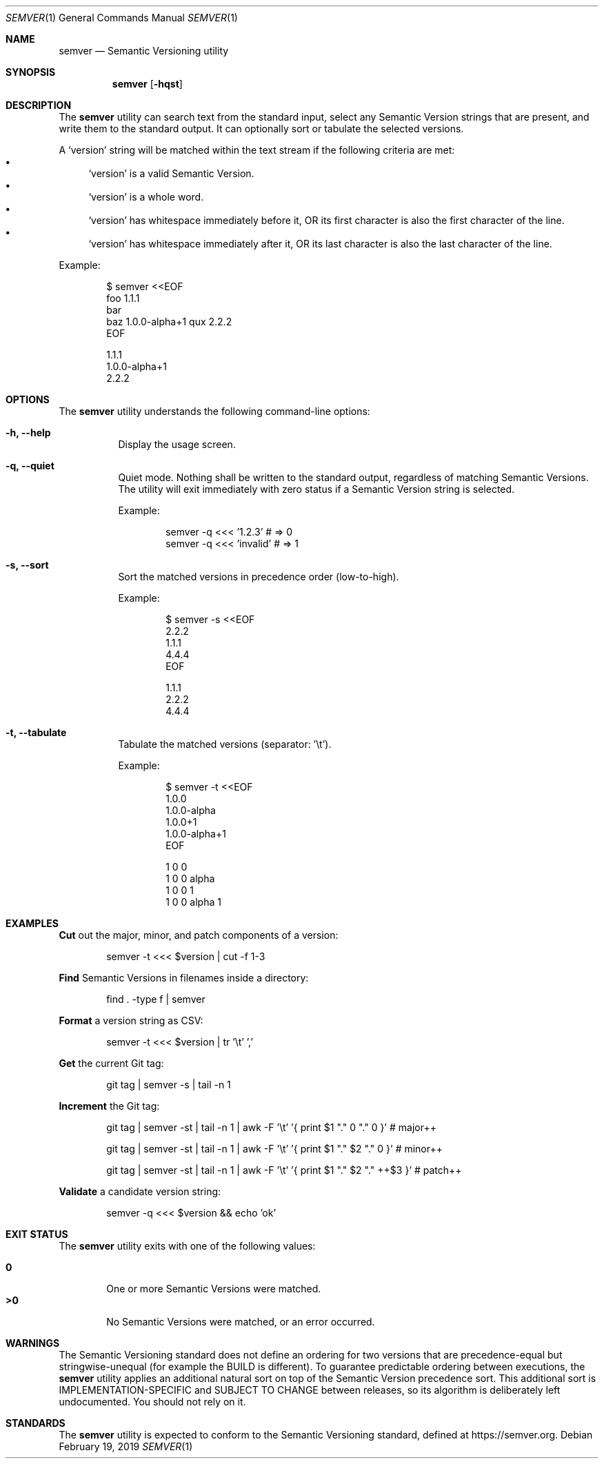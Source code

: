 .Dd February 19, 2019
.Dt SEMVER 1
.Os
.Sh NAME
.Nm semver
.Nd Semantic Versioning utility
.Sh SYNOPSIS
.Nm
.Op Fl hqst
.Sh DESCRIPTION
The
.Nm
utility can search text from the standard input, select any Semantic Version strings that are
present, and write them to the standard output. It can optionally sort or tabulate the selected
versions.
.Pp
A
.Sq version
string will be matched within the text stream if the following criteria are met:
.Bl -bullet -compact
.It
.Sq version
is a valid Semantic Version.
.It
.Sq version
is a whole word.
.It
.Sq version
has whitespace immediately before it, OR its first character is also the first character of the line.
.It
.Sq version
has whitespace immediately after it, OR its last character is also the last character of the line.
.El
.Pp
Example:
.Pp
.Bd -literal -offset indent
$ semver <<EOF
foo 1.1.1
bar
baz 1.0.0-alpha+1 qux 2.2.2
EOF

1.1.1
1.0.0-alpha+1
2.2.2
.Ed
.Sh OPTIONS
.Pp
The
.Nm
utility understands the following command-line options:
.Bl -tag -width Ds indent
.It Fl h, -help
Display the usage screen.
.It Fl q, -quiet
Quiet mode. Nothing shall be written to the standard output, regardless of matching Semantic Versions. The utility will exit immediately with zero status if a Semantic Version string is selected.
.Pp
Example:
.Pp
.Bd -literal -offset indent
semver -q <<< '1.2.3'    # => 0
semver -q <<< 'invalid'  # => 1
.Ed
.It Fl s, -sort
Sort the matched versions in precedence order (low-to-high).
.Pp
Example:
.Pp
.Bd -literal -offset indent
$ semver -s <<EOF
2.2.2
1.1.1
4.4.4
EOF

1.1.1
2.2.2
4.4.4
.Ed
.It Fl t, -tabulate
Tabulate the matched versions (separator: '\\t').
.Pp
Example:
.Pp
.Bd -literal -offset indent
$ semver -t <<EOF
1.0.0
1.0.0-alpha
1.0.0+1
1.0.0-alpha+1
EOF

1   0   0
1   0   0   alpha
1   0   0           1
1   0   0   alpha   1
.Ed
.El
.Sh EXAMPLES
.Pp
\fBCut\fR out the major, minor, and patch components of a version:
.Pp
.Bd -literal -offset indent -compact
semver -t <<< $version | cut -f 1-3
.Ed
.Pp
\fBFind\fR Semantic Versions in filenames inside a directory:
.Pp
.Bd -literal -offset indent -compact
find . -type f | semver
.Ed
.Pp
\fBFormat\fR a version string as CSV:
.Pp
.Bd -literal -offset indent -compact
semver -t <<< $version | tr '\\t' ','
.Ed
.Pp
\fBGet\fR the current Git tag:
.Pp
.Bd -literal -offset indent -compact
git tag | semver -s | tail -n 1
.Ed
.Pp
\fBIncrement\fR the Git tag:
.Pp
.Bd -literal -offset indent -compact
git tag | semver -st | tail -n 1 | awk -F '\\t' '{ print $1 "." 0 "." 0 }'      # major++

git tag | semver -st | tail -n 1 | awk -F '\\t' '{ print $1 "." $2 "." 0 }'     # minor++

git tag | semver -st | tail -n 1 | awk -F '\\t' '{ print $1 "." $2 "." ++$3 }'  # patch++
.Ed
.Pp
\fBValidate\fR a candidate version string:
.Pp
.Bd -literal -offset indent
semver -q <<< $version && echo 'ok'
.Ed
.Sh EXIT STATUS
The
.Nm
utility exits with one of the following values:
.Pp
.Bl -tag -width flag -compact
.It Li 0
One or more Semantic Versions were matched.
.It Li >0
No Semantic Versions were matched, or an error occurred.
.El
.Sh WARNINGS
The Semantic Versioning standard does not define an ordering for two versions that are precedence-equal but stringwise-unequal (for example the BUILD is different). To guarantee predictable ordering between executions, the
.Nm
utility applies an additional natural sort on top of the Semantic Version precedence sort. This additional sort is IMPLEMENTATION-SPECIFIC and SUBJECT TO CHANGE between releases, so its algorithm is deliberately left undocumented. You should not rely on it.
.Sh STANDARDS
The
.Nm
utility is expected to conform to the Semantic Versioning standard, defined at https://semver.org.
